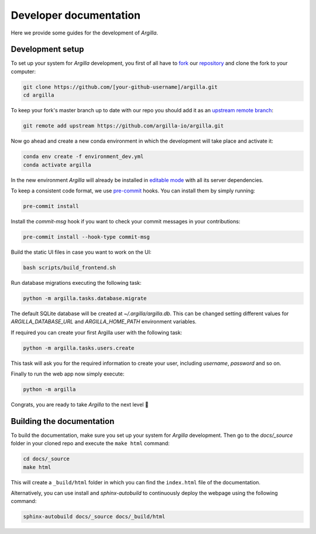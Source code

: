 Developer documentation
=======================

Here we provide some guides for the development of *Argilla*.

.. _development-setup:

Development setup
-----------------

To set up your system for *Argilla* development, you first of all have to
`fork <https://guides.github.com/activities/forking/>`_ our `repository <https://github.com/argilla-io/argilla>`_
and clone the fork to your computer:

.. code-block:: bash

    git clone https://github.com/[your-github-username]/argilla.git
    cd argilla

To keep your fork's master branch up to date with our repo you should add it as an
`upstream remote branch <https://dev.to/louhayes3/git-add-an-upstream-to-a-forked-repo-1mik>`_:

.. code-block:: bash

    git remote add upstream https://github.com/argilla-io/argilla.git

Now go ahead and create a new conda environment in which the development will take place and activate it:

.. code-block:: bash

    conda env create -f environment_dev.yml
    conda activate argilla

In the new environment *Argilla* will already be installed in `editable mode <https://pip.pypa.io/en/stable/cli/pip_install/#install-editable>`_ with all its server dependencies.

To keep a consistent code format, we use `pre-commit <https://pre-commit.com/>`_ hooks.
You can install them by simply running:

.. code-block:: bash

    pre-commit install

Install the `commit-msg` hook if you want to check your commit messages in your contributions:

.. code-block:: bash

    pre-commit install --hook-type commit-msg

Build the static UI files in case you want to work on the UI:

.. code-block:: bash

    bash scripts/build_frontend.sh

Run database migrations executing the following task:

.. code-block:: bash

    python -m argilla.tasks.database.migrate

The default SQLite database will be created at `~/.argilla/argilla.db`. This can be changed setting different values for `ARGILLA_DATABASE_URL` and `ARGILLA_HOME_PATH` environment variables.

If required you can create your first Argilla user with the following task:

.. code-block:: bash

    python -m argilla.tasks.users.create

This task will ask you for the required information to create your user, including `username`, `password` and so on.

Finally to run the web app now simply execute:

.. code-block:: bash

    python -m argilla

Congrats, you are ready to take *Argilla* to the next level 🚀

Building the documentation
--------------------------

To build the documentation, make sure you set up your system for *Argilla* development.
Then go to the `docs/_source` folder in your cloned repo and execute the ``make html`` command:

.. code-block:: bash

    cd docs/_source
    make html

This will create a ``_build/html`` folder in which you can find the ``index.html`` file of the documentation.

Alternatively, you can use install and `sphinx-autobuild` to continuously deploy the webpage using the following command:

.. code-block:: bash

    sphinx-autobuild docs/_source docs/_build/html
